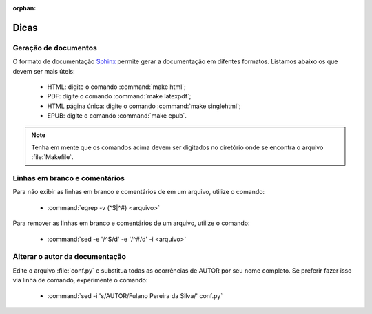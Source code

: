 :orphan:

Dicas
=====

Geração de documentos
---------------------

O formato de documentação `Sphinx <http://www.sphinx-doc.org>`_ permite gerar a documentação em difentes formatos. Listamos abaixo os que devem ser mais úteis:

    * HTML: digite o comando :command:`make html`;
    * PDF: digite o comando :command:`make latexpdf`;
    * HTML página única: digite o comando :command:`make singlehtml`;
    * EPUB: digite o comando :command:`make epub`.

.. note::

    Tenha em mente que os comandos acima devem ser digitados no diretório onde se encontra o arquivo :file:`Makefile`. 

Linhas em branco e comentários
-------------------------------

Para não exibir as linhas em branco e comentários de em um arquivo, utilize o comando:

    * :command:`egrep -v (^$|^#) <arquivo>`

Para remover as linhas em branco e comentários de um arquivo, utilize o comando:

    * :command:`sed -e '/^$/d' -e '/^#/d' -i <arquivo>`

Alterar o autor da documentação
-------------------------------

Edite o arquivo :file:`conf.py` e substitua todas as ocorrências de AUTOR por seu nome completo. Se preferir fazer isso via linha de comando, experimente o comando: 

    * :command:`sed -i 's/AUTOR/Fulano Pereira da Silva/' conf.py`
